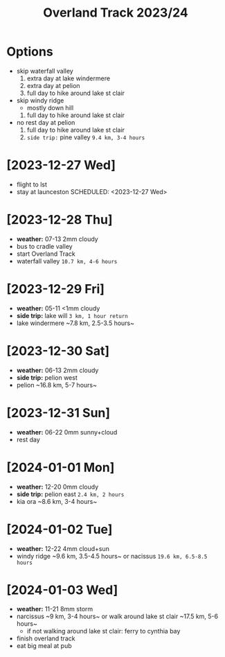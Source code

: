 #+TITLE: Overland Track 2023/24
* Options
- skip waterfall valley
  1. extra day at lake windermere
  2. extra day at pelion
  3. full day to hike around lake st clair
- skip windy ridge
  + mostly down hill
  1. full day to hike around lake st clair
- no rest day at pelion
  1. full day to hike around lake st clair
  2. ~side trip:~ pine valley ~9.4 km, 3-4 hours~
* [2023-12-27 Wed]
- flight to lst
- stay at launceston
  SCHEDULED: <2023-12-27 Wed>
* [2023-12-28 Thu] 
- *weather:* 07-13 2mm cloudy
- bus to cradle valley
- start Overland Track
- waterfall valley ~10.7 km, 4-6 hours~
* [2023-12-29 Fri]  
- *weather:* 05-11 <1mm cloudy
- *side trip:* lake will ~3 km, 1 hour return~
- lake windermere ~​​7.8 km, 2.5-3.5 hours~
* [2023-12-30 Sat] 
- *weather:* 06-13 2mm cloudy
- *side trip:* pelion west
- pelion ~​​​16.8 km, 5-7 hours~
* [2023-12-31 Sun] 
- *weather:* 06-22 0mm sunny+cloud
- rest day
* [2024-01-01 Mon] 
- *weather:* 12-20 0mm cloudy
- *side trip:* pelion east ~2.4 km, 2 hours~
- kia ora ~​8.6 km, 3-4 hours~
* [2024-01-02 Tue] 
- *weather:* 12-22 4mm cloud+sun
- windy ridge ~​​​9.6 km, 3.5-4.5 hours~ or nacissus ~19.6 km, 6.5-8.5 hours~
* [2024-01-03 Wed]
- *weather:* 11-21 8mm storm
- narcissus ~​​9 km, 3-4 hours~ or walk around lake st clair ~​​​​17.5 ​km, 5-6 hours~
  - if not walking around lake st clair: ferry to cynthia bay
- finish overland track
- eat big meal at pub

